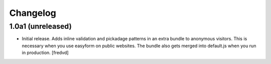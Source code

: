 Changelog
=========


1.0a1 (unreleased)
------------------

- Initial release. Adds inline validation and pickadage patterns in an extra bundle 
  to anonymous visitors. This is necessary when you use easyform on public websites.
  The bundle also gets merged into default.js when you run in production.
  [fredvd]

